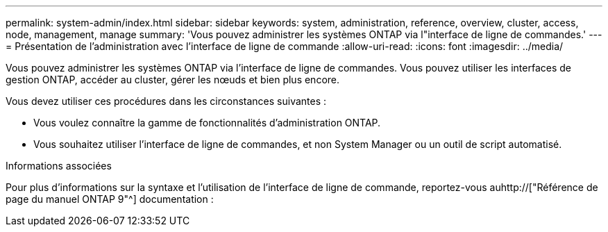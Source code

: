 ---
permalink: system-admin/index.html 
sidebar: sidebar 
keywords: system, administration, reference, overview, cluster, access, node, management, manage 
summary: 'Vous pouvez administrer les systèmes ONTAP via l"interface de ligne de commandes.' 
---
= Présentation de l'administration avec l'interface de ligne de commande
:allow-uri-read: 
:icons: font
:imagesdir: ../media/


[role="lead"]
Vous pouvez administrer les systèmes ONTAP via l'interface de ligne de commandes. Vous pouvez utiliser les interfaces de gestion ONTAP, accéder au cluster, gérer les nœuds et bien plus encore.

Vous devez utiliser ces procédures dans les circonstances suivantes :

* Vous voulez connaître la gamme de fonctionnalités d'administration ONTAP.
* Vous souhaitez utiliser l'interface de ligne de commandes, et non System Manager ou un outil de script automatisé.


.Informations associées
Pour plus d'informations sur la syntaxe et l'utilisation de l'interface de ligne de commande, reportez-vous auhttp://["Référence de page du manuel ONTAP 9"^] documentation :
